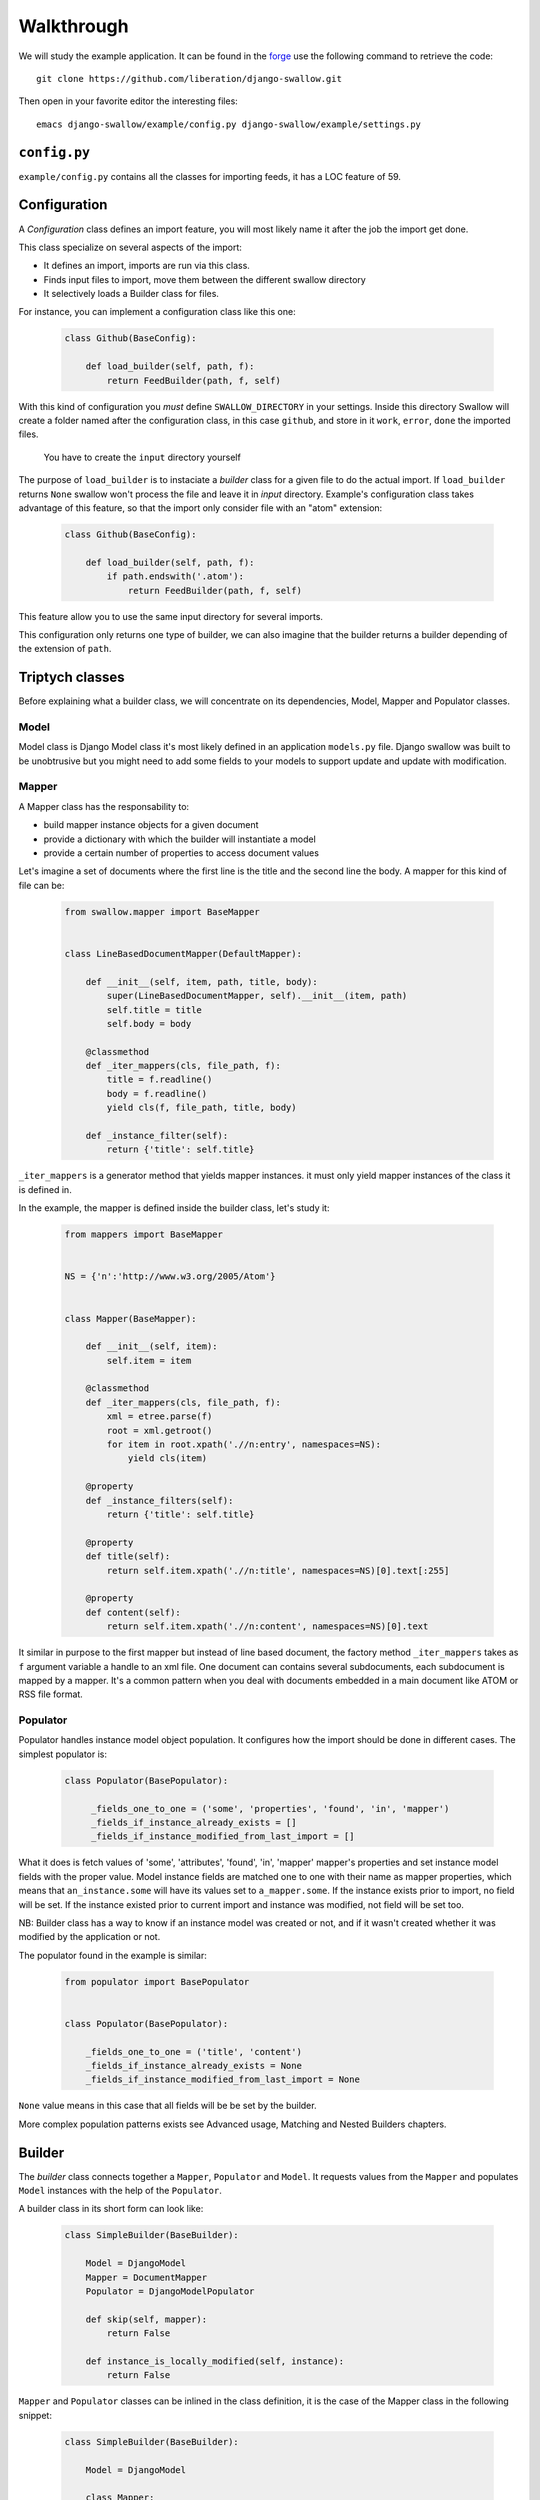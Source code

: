 Walkthrough
===========

We will study the example application. It can be found in the 
`forge <https://github.com/liberation/django-swallow/tree/master/example>`_
use the following command to retrieve the code::

  git clone https://github.com/liberation/django-swallow.git

Then open in your favorite editor the interesting files::

  emacs django-swallow/example/config.py django-swallow/example/settings.py


``config.py``
-------------

``example/config.py`` contains all the classes for importing feeds, it has 
a LOC feature of 59.


Configuration
-------------

A *Configuration* class defines an import feature, you will most likely name 
it after the job the import get done.

This class specialize on several aspects of the import:

- It defines an import, imports are run via this class.
- Finds input files to import, move them between the different swallow directory
- It selectively loads a Builder class for files.

For instance, you can implement a configuration class like this one:

  .. code-block:: python

    class Github(BaseConfig):

        def load_builder(self, path, f):
            return FeedBuilder(path, f, self)

With this kind of configuration you *must* define ``SWALLOW_DIRECTORY`` in your 
settings. Inside this directory Swallow will create a folder named after 
the configuration class, in this case ``github``, and store in it ``work``, 
``error``, ``done`` the imported files. 

  .. warning::

  You have to create the ``input`` directory yourself

The purpose of ``load_builder`` is to instaciate a *builder* class for a given 
file to do the actual import. If ``load_builder`` returns ``None`` swallow won't
process the file and leave it in *input* directory. Example's configuration 
class takes advantage of this feature, so that the import only consider file 
with an "atom" extension:

  .. code-block:: python

    class Github(BaseConfig):

        def load_builder(self, path, f):
            if path.endswith('.atom'):
                return FeedBuilder(path, f, self)

This feature allow you to use the same input directory for several imports.

This configuration only returns one type of builder, we can also imagine that
the builder returns a builder depending of the extension of ``path``.

Triptych classes
----------------

Before explaining what a builder class, we will concentrate on its dependencies,
Model, Mapper and Populator classes.

Model
~~~~~

Model class is Django Model class it's most likely defined in an application 
``models.py`` file. Django swallow was built to be unobtrusive but you might 
need to add some fields to your models to support update and update with 
modification.

Mapper
~~~~~~

A Mapper class has the responsability to:

- build mapper instance objects for a given document
- provide a dictionary with which the builder will instantiate a model
- provide a certain number of properties to access document values

Let's imagine a set of documents where the first line is the title and the 
second line the body. A mapper for this kind of file can be:

  .. code-block:: python

    from swallow.mapper import BaseMapper


    class LineBasedDocumentMapper(DefaultMapper):

        def __init__(self, item, path, title, body):
            super(LineBasedDocumentMapper, self).__init__(item, path)
            self.title = title
            self.body = body

        @classmethod
        def _iter_mappers(cls, file_path, f):
            title = f.readline()
            body = f.readline()
            yield cls(f, file_path, title, body)

        def _instance_filter(self):
            return {'title': self.title}


``_iter_mappers`` is a generator method that yields mapper instances. it 
must only yield mapper instances of the class it is defined in.

In the example, the mapper is defined inside the builder class, let's study it:

  .. code-block:: python

    from mappers import BaseMapper


    NS = {'n':'http://www.w3.org/2005/Atom'}


    class Mapper(BaseMapper):

        def __init__(self, item):
            self.item = item

        @classmethod
        def _iter_mappers(cls, file_path, f):
            xml = etree.parse(f)
            root = xml.getroot()
            for item in root.xpath('.//n:entry', namespaces=NS):
                yield cls(item)

        @property
        def _instance_filters(self):
            return {'title': self.title}

        @property
        def title(self):
            return self.item.xpath('.//n:title', namespaces=NS)[0].text[:255]

        @property
        def content(self):
            return self.item.xpath('.//n:content', namespaces=NS)[0].text

It similar in purpose to the first mapper but instead of line based document,
the factory method ``_iter_mappers`` takes as ``f`` argument variable a handle
to an xml file. One document can contains several subdocuments, each subdocument
is mapped by a mapper. It's a common pattern when you deal with documents 
embedded in a main document like ATOM or RSS file format.


Populator
~~~~~~~~~

Populator handles instance model object population. It configures how the
import should be done in different cases. The simplest populator is:

  .. code-block:: python

   class Populator(BasePopulator):

        _fields_one_to_one = ('some', 'properties', 'found', 'in', 'mapper')
        _fields_if_instance_already_exists = []
        _fields_if_instance_modified_from_last_import = []

What it does is fetch values of 'some', 'attributes', 'found', 'in', 'mapper' 
mapper's properties and set instance model fields with the proper value. Model 
instance fields are matched one to one with their name as mapper properties, 
which means that ``an_instance.some`` will have its values set to 
``a_mapper.some``.
If the instance exists prior to import, no field will be set. If the 
instance existed prior to current import and instance was modified, not field
will be set too.

NB: Builder class has a way to know if an instance model was created or not, 
and if it wasn't created whether it was modified by the application or not.

The populator found in the example is similar:

  .. code-block:: python

    from populator import BasePopulator
    
    
    class Populator(BasePopulator):
    
        _fields_one_to_one = ('title', 'content')
        _fields_if_instance_already_exists = None
        _fields_if_instance_modified_from_last_import = None

``None`` value means in this case that all fields will be be set by
the builder.

More complex population patterns exists see Advanced usage, Matching and 
Nested Builders chapters.


Builder
-------

The *builder* class connects together a ``Mapper``, ``Populator`` and 
``Model``. It requests values from the ``Mapper`` and populates ``Model`` 
instances with the help of the ``Populator``.

A builder class in its short form can look like:

  .. code-block:: python

    class SimpleBuilder(BaseBuilder):

        Model = DjangoModel
        Mapper = DocumentMapper
        Populator = DjangoModelPopulator

        def skip(self, mapper):
            return False

        def instance_is_locally_modified(self, instance):
            return False

``Mapper`` and ``Populator`` classes can be inlined in the class definition, 
it is the case of the Mapper class in the following snippet:

  .. code-block:: python

    class SimpleBuilder(BaseBuilder):

        Model = DjangoModel

        class Mapper:

            @classmethod
            def _iter_mapper(cls, path, f):
                yield cls(f, path)

      Populator = DjangoModelPopulator

      def skip(self, mapper):
          return False

      def instance_is_locally_modified(self, instance):
          return False

A builder should implement two methods ``skip`` and 
``instance_is_locally_modified``. The former tells the builder whether or not
to skip the import of a specific mapper. The latter is used to know wether
the instance object was modified. This can be implemented in several ways
depending on you model class. A solution is to use an author field, ``SWALLOW`` 
will be used as a value when the import create the instance for the first
time and the field changes value when an user edit the object.

  .. code-block:: python

      def instance_is_locally_modified(self, instance):
          return instance.author != 'SWALLOW'
